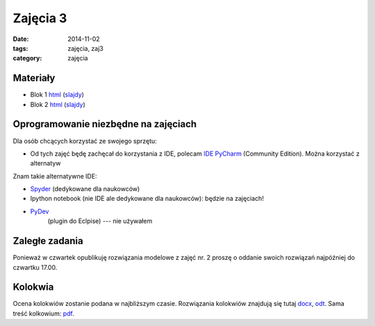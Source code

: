 Zajęcia 3
=========

:date: 2014-11-02
:tags: zajęcia, zaj3
:category: zajęcia

Materiały
---------

* Blok 1 `html <{filename}/static/zaj3/zaj3-blok1.html>`__
  (`slajdy <{filename}/static/zaj3/zaj3-blok1.slides.html>`__)
* Blok 2 `html <{filename}/static/zaj3/zaj3-blok2.html>`__
  (`slajdy <{filename}/static/zaj3/zaj3-blok2.slides.html>`__)


Oprogramowanie niezbędne na zajęciach
-------------------------------------

Dla osób chcących korzystać ze swojego sprzętu:

* Od tych zajęć będę zachęcał do korzystania z IDE,
  polecam `IDE PyCharm <https://www.jetbrains.com/pycharm/download/>`_
  (Community Edition). Można korzystać z alternatyw

Znam takie alternatywne IDE:

* `Spyder <http://pydev.org/>`__ (dedykowane dla naukowców)
* Ipython notebook (nie IDE ale dedykowane dla naukowców): będzie na zajęciach!
* `PyDev <https://bitbucket.org/spyder-ide/spyderlib/overview>`__
   (plugin do Eclpise) --- nie używałem

Zaległe zadania
---------------

Ponieważ w czwartek opublikuję rozwiązania modelowe z zajęć nr. 2 proszę 
o oddanie swoich rozwiązań najpóźniej do czwartku 17.00.

Kolokwia
--------

Ocena kolokwiów zostanie podana w najbliższym czasie.
Rozwiązania kolokwiów znajdują się tutaj `docx <{filename}/static/kolokwia/kol-1a-sol.docx>`__,
`odt <{filename}/static/kolokwia/kol-1a-sol.docx>`__. Sama treść kolkowium:
`pdf <{filename}/static/kolokwia/kol-1a.pdf>`__.
